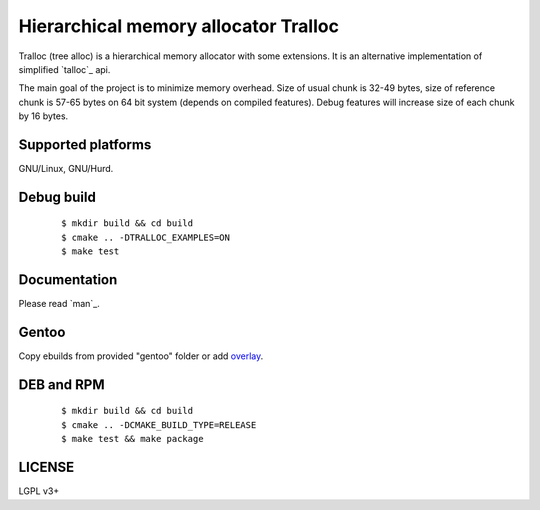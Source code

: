 Hierarchical memory allocator Tralloc
=====================================

Tralloc (tree alloc) is a hierarchical memory allocator with some extensions. It is an alternative implementation of simplified `talloc`_ api.

The main goal of the project is to minimize memory overhead.
Size of usual chunk is 32-49 bytes, size of reference chunk is 57-65 bytes on 64 bit system (depends on compiled features).
Debug features will increase size of each chunk by 16 bytes.


Supported platforms
-------------------

GNU/Linux, GNU/Hurd.


Debug build
-----------

    ::

     $ mkdir build && cd build
     $ cmake .. -DTRALLOC_EXAMPLES=ON
     $ make test


Documentation
-------------
Please read `man`_.


Gentoo
------

Copy ebuilds from provided "gentoo" folder or add `overlay`_.


DEB and RPM
-----------

    ::
    
     $ mkdir build && cd build
     $ cmake .. -DCMAKE_BUILD_TYPE=RELEASE
     $ make test && make package


LICENSE
-------
LGPL v3+


.. _talloc  : http://talloc.samba.org/talloc/doc/html/group__talloc.html
.. _man     : https://github.com/andrew-aladev/tralloc/blob/master/man/tralloc.txt
.. _overlay : https://github.com/andrew-aladev/puchuu-overlay